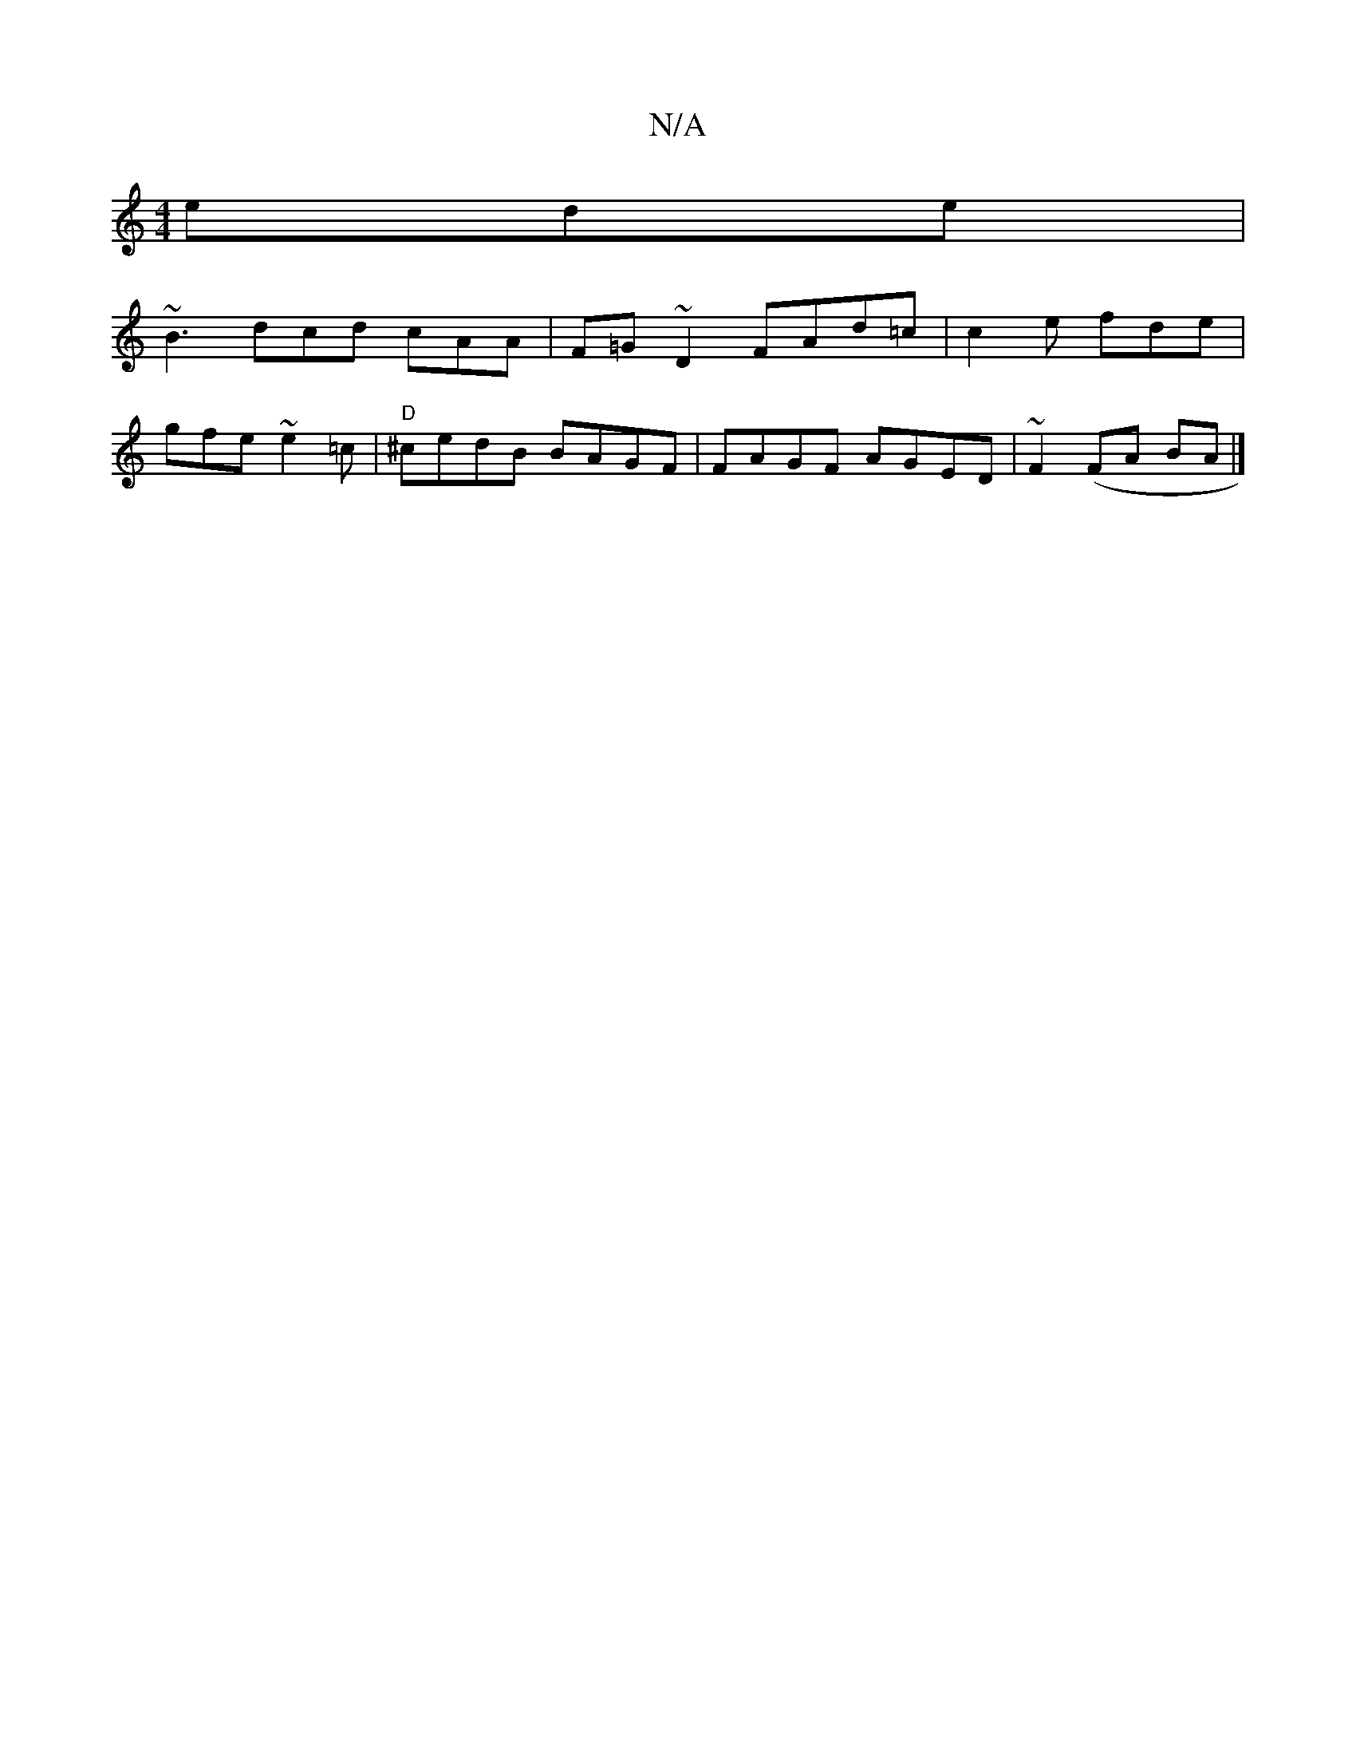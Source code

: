 X:1
T:N/A
M:4/4
R:N/A
K:Cmajor
ede|
~B3 dcd cAA|F=G~D2 FAd=c|c2e fde|
gfe ~e2=c|"D"^cedB BAGF|FAGF AGED|~F2(FA BA|]

|GddB Fd Bd|BA ED EGGE|FD=FA DC (3A,BBG | AGE DA,G,|G,A,A, CDAc|BAFD ~E3D|FDDE EE/F/D|FDAF DFAB|d2 BA Bddc|dF~G2 d